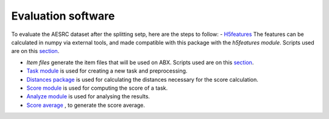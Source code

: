 
Evaluation software
=====================
To evaluate the AESRC dataset after the splitting setp, here are the steps to follow:
- `H5features <http://h5features.readthedocs.org/en/latest/h5features.html>`_ The features can be calculated in numpy via external tools, and made compatible with this package with the `h5features module`. Scripts used are on this `section <https://github.com/bootphon/AESRC/bin/evals/h5f>`_.    
    
- `Item files` generate the item files that will be used on ABX. Scripts used are on this `section <https://github.com/bootphon/AESRC/bin/evals/items>`_. 
    
- `Task module <https://docs.cognitive-ml.fr/ABXpy/ABXpy.html#task-module>`_ is used for creating a new task and preprocessing.
    
- `Distances package <https://docs.cognitive-ml.fr/ABXpy/ABXpy.distances.html>`_ is used for calculating the distances necessary for the score calculation.
    
- `Score module <https://docs.cognitive-ml.fr/ABXpy/ABXpy.html#score-module>`_ is used for computing the score of a task.
    
- `Analyze module <https://docs.cognitive-ml.fr/ABXpy/ABXpy.html#analyze-module>`_ is used for analysing the results. 
    
- `Score average <https://github.com/bootphon/AESRC/results/average>`_ , to generate the score average. 
    
